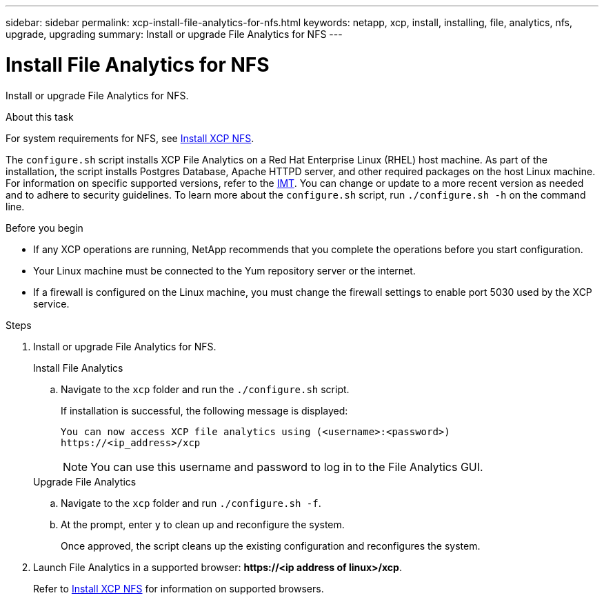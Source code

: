 ---
sidebar: sidebar
permalink: xcp-install-file-analytics-for-nfs.html
keywords: netapp, xcp, install, installing, file, analytics, nfs, upgrade, upgrading
summary: Install or upgrade File Analytics for NFS
---

= Install File Analytics for NFS
:hardbreaks:
:nofooter:
:icons: font
:linkattrs:
:imagesdir: ./media/

[.lead]
Install or upgrade File Analytics for NFS.

.About this task
For system requirements for NFS, see link:xcp-install-xcp-nfs.html[Install XCP NFS].

The `configure.sh` script installs XCP File Analytics on a Red Hat Enterprise Linux (RHEL) host machine. As part of the installation, the script installs Postgres Database, Apache HTTPD server, and other required packages on the host Linux machine. For information on specific supported versions, refer to the link:https://mysupport.netapp.com/matrix/[IMT^]. You can change or update to a more recent version as needed and to adhere to security guidelines. To learn more about the `configure.sh` script, run `./configure.sh -h` on the command line.

.Before you begin

* If any XCP operations are running, NetApp recommends that you complete the operations before you start configuration.
* Your Linux machine must be connected to the Yum repository server or the internet.
* If a firewall is configured on the Linux machine, you must change the firewall settings to enable port 5030 used by the XCP service. 

.Steps

. Install or upgrade File Analytics for NFS.
+
[role="tabbed-block"]
====
.Install File Analytics
--
.. Navigate to the `xcp` folder and run the `./configure.sh` script.
+
If installation is successful, the following message is displayed:
+
----
You can now access XCP file analytics using (<username>:<password>)
https://<ip_address>/xcp
----
+
NOTE: You can use this username and password to log in to the File Analytics GUI.
--
.Upgrade File Analytics
--
.. Navigate to the `xcp` folder and run `./configure.sh -f`.
+
.. At the prompt, enter `y` to clean up and reconfigure the system.
+
Once approved, the script cleans up the existing configuration and reconfigures the system. 
--
====

. Launch File Analytics in a supported browser: *\https://<ip address of linux>/xcp*.
+
Refer to link:xcp-install-xcp-nfs.html[Install XCP NFS] for information on supported browsers.

// 23 Oct 2023, OTHERDOC-34
// BURT 1391465 06/29/2021
